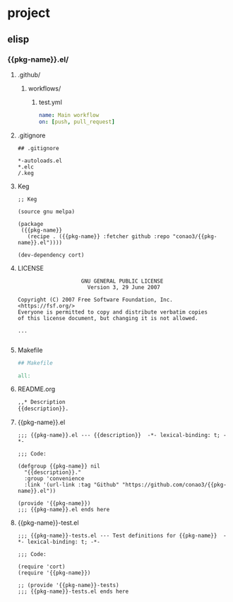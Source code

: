 * project
** elisp
:PROPERTIES:
:org-generate-root: ~/src/
:org-generate-variable: pkg-name description
:END:

# Multi file project template example.
# To create file in `org-generate-root`, do
#   M-x org-generate project/elisp

# You can use Mustache template in folder name, file contents.
# To use this feature, you should enumeration variable
# as `org-generate-variable` value.

# NOTE: If you want to create directory hierarchy,
#       Ensure heading name suffixed with '/'.

*** {{pkg-name}}.el/
**** .github/
***** workflows/
****** test.yml
#+begin_src yml
name: Main workflow
on: [push, pull_request]
#+end_src
**** .gitignore
#+begin_src gitignore
## .gitignore

*-autoloads.el
*.elc
/.keg
#+end_src
**** Keg
#+begin_src keg
  ;; Keg

  (source gnu melpa)

  (package
   ({{pkg-name}}
     (recipe . ({{pkg-name}} :fetcher github :repo "conao3/{{pkg-name}}.el"))))

  (dev-dependency cort)
#+end_src
**** LICENSE
#+begin_src fundamental
                      GNU GENERAL PUBLIC LICENSE
                        Version 3, 29 June 2007

  Copyright (C) 2007 Free Software Foundation, Inc. <https://fsf.org/>
  Everyone is permitted to copy and distribute verbatim copies
  of this license document, but changing it is not allowed.

  ...

#+end_src
**** Makefile
#+begin_src makefile
  ## Makefile

  all:
#+end_src
**** README.org
#+begin_src org
  ,,* Description
  {{description}}.
#+end_src
**** {{pkg-name}}.el
#+begin_src elisp
;;; {{pkg-name}}.el --- {{description}}  -*- lexical-binding: t; -*-

;;; Code:

(defgroup {{pkg-name}} nil
  "{{description}}."
  :group 'convenience
  :link '(url-link :tag "Github" "https://github.com/conao3/{{pkg-name}}.el"))

(provide '{{pkg-name}})
;;; {{pkg-name}}.el ends here
#+end_src

**** {{pkg-name}}-test.el
#+begin_src elisp
;;; {{pkg-name}}-tests.el --- Test definitions for {{pkg-name}}  -*- lexical-binding: t; -*-

;;; Code:

(require 'cort)
(require '{{pkg-name}})

;; (provide '{{pkg-name}}-tests)
;;; {{pkg-name}}-tests.el ends here
#+end_src
